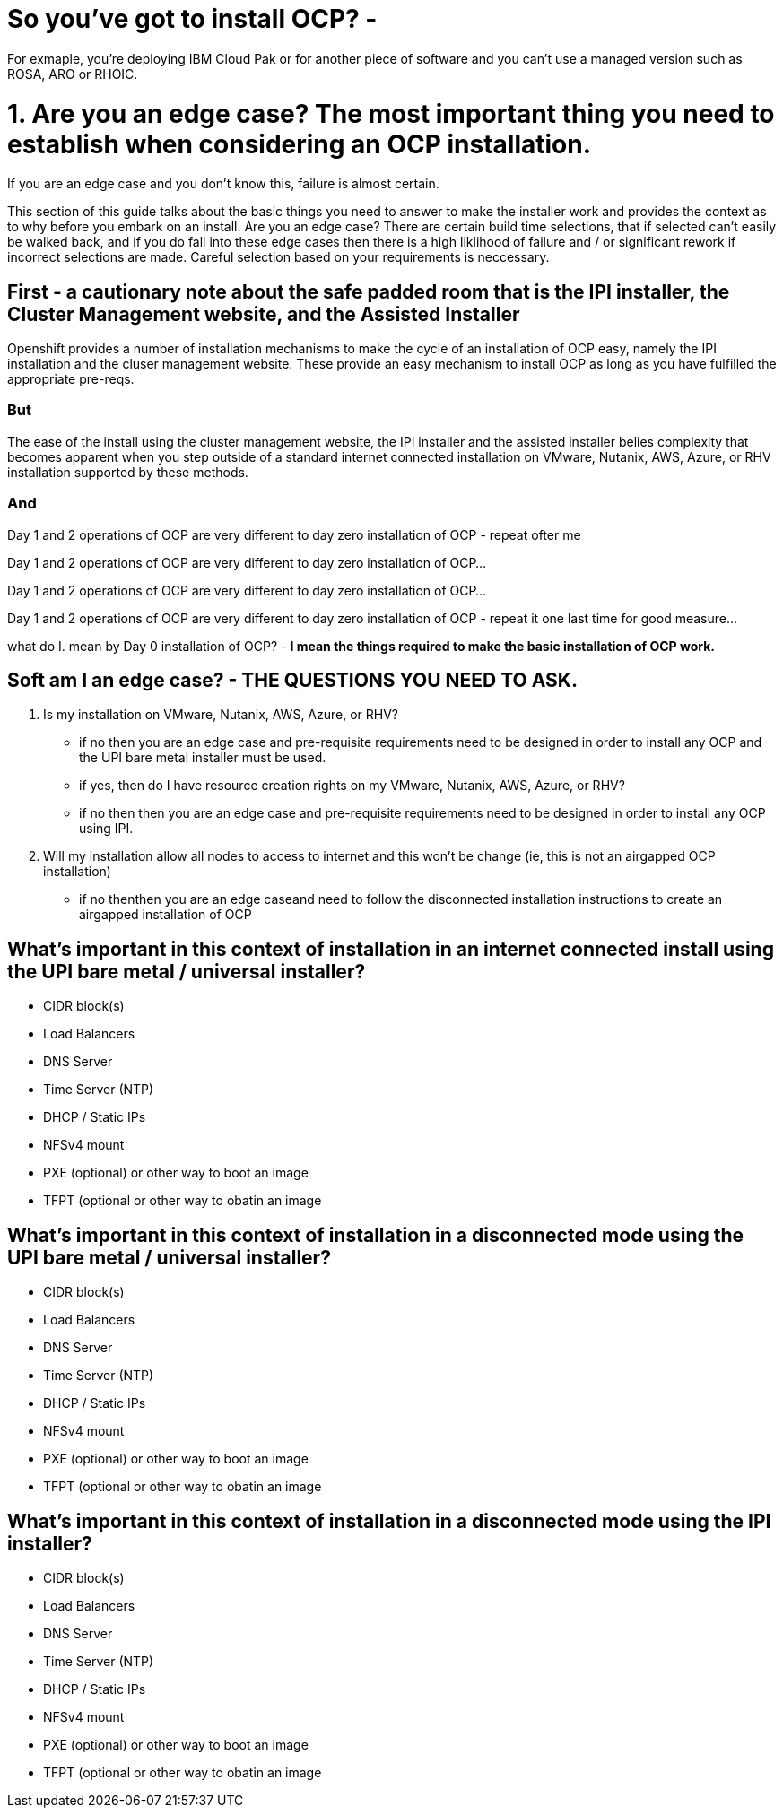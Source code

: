 # So you've got to install OCP? - 

For exmaple, you're deploying IBM Cloud Pak or for another piece of software and you can't use a managed version such as ROSA, ARO or RHOIC.  

# 1. **Are you an edge case?** The most important thing you need to establish when considering an OCP installation.  

If you are an edge case and you don't know this, failure is almost certain.  

This section of this guide talks about the basic things you need to answer to make the installer work and provides the context as to why before you embark on an install.  Are you an edge case?  There are certain build time selections, that if selected can't easily be walked back, and if you do fall into these edge cases then there is a high liklihood of failure and / or significant rework if incorrect selections are made.  Careful selection based on your requirements is neccessary.

## First - a cautionary note about the safe padded room that is the IPI installer, the Cluster Management website, and the Assisted Installer

Openshift provides a number of installation mechanisms to make the cycle of an installation of OCP easy, namely the IPI installation and the cluser management website.  These provide an easy mechanism to install OCP as long as you have fulfilled the appropriate pre-reqs.  

### But

The ease of the install using the cluster management website, the IPI installer and the assisted installer belies complexity that becomes apparent when you step outside of a standard internet connected installation on VMware, Nutanix, AWS, Azure, or RHV installation supported by these methods.

### And

Day 1 and 2 operations of OCP are very different to day zero installation of OCP - repeat ofter me

Day 1 and 2 operations of OCP are very different to day zero installation of OCP... 

Day 1 and 2 operations of OCP are very different to day zero installation of OCP... 

Day 1 and 2 operations of OCP are very different to day zero installation of OCP - repeat it one last time for good measure...

what do I. mean by Day 0 installation of OCP? - **I mean the things required to make the basic installation of OCP work.**


## Soft am I an edge case? - THE QUESTIONS YOU NEED TO ASK.

1. Is my installation on VMware, Nutanix, AWS, Azure, or RHV?
   - if no then you are an edge case and pre-requisite requirements need to be designed in order to install any OCP and the UPI bare metal installer must be used.
   - if yes, then do I have resource creation rights on my VMware, Nutanix, AWS, Azure, or RHV?
   - if no then then you are an edge case and pre-requisite requirements need to be designed in order to install any OCP using IPI.
2. Will my installation allow all nodes to access to internet and this won't be change (ie, this is not an airgapped OCP installation)
   - if no thenthen you are an edge caseand need to follow the disconnected installation instructions to create an airgapped installation of OCP
   
## What's important in this context of installation in an internet connected install using the UPI bare metal / universal installer?

- CIDR block(s)
- Load Balancers
- DNS Server
- Time Server (NTP)
- DHCP / Static IPs
- NFSv4 mount
- PXE (optional) or other way to boot an image
- TFPT (optional or other way to obatin an image

## What's important in this context of installation in a disconnected mode using the UPI bare metal / universal installer?

- CIDR block(s)
- Load Balancers
- DNS Server
- Time Server (NTP)
- DHCP / Static IPs
- NFSv4 mount
- PXE (optional) or other way to boot an image
- TFPT (optional or other way to obatin an image

## What's important in this context of installation in a disconnected mode using the IPI installer?

- CIDR block(s)
- Load Balancers
- DNS Server
- Time Server (NTP)
- DHCP / Static IPs
- NFSv4 mount
- PXE (optional) or other way to boot an image
- TFPT (optional or other way to obatin an image
